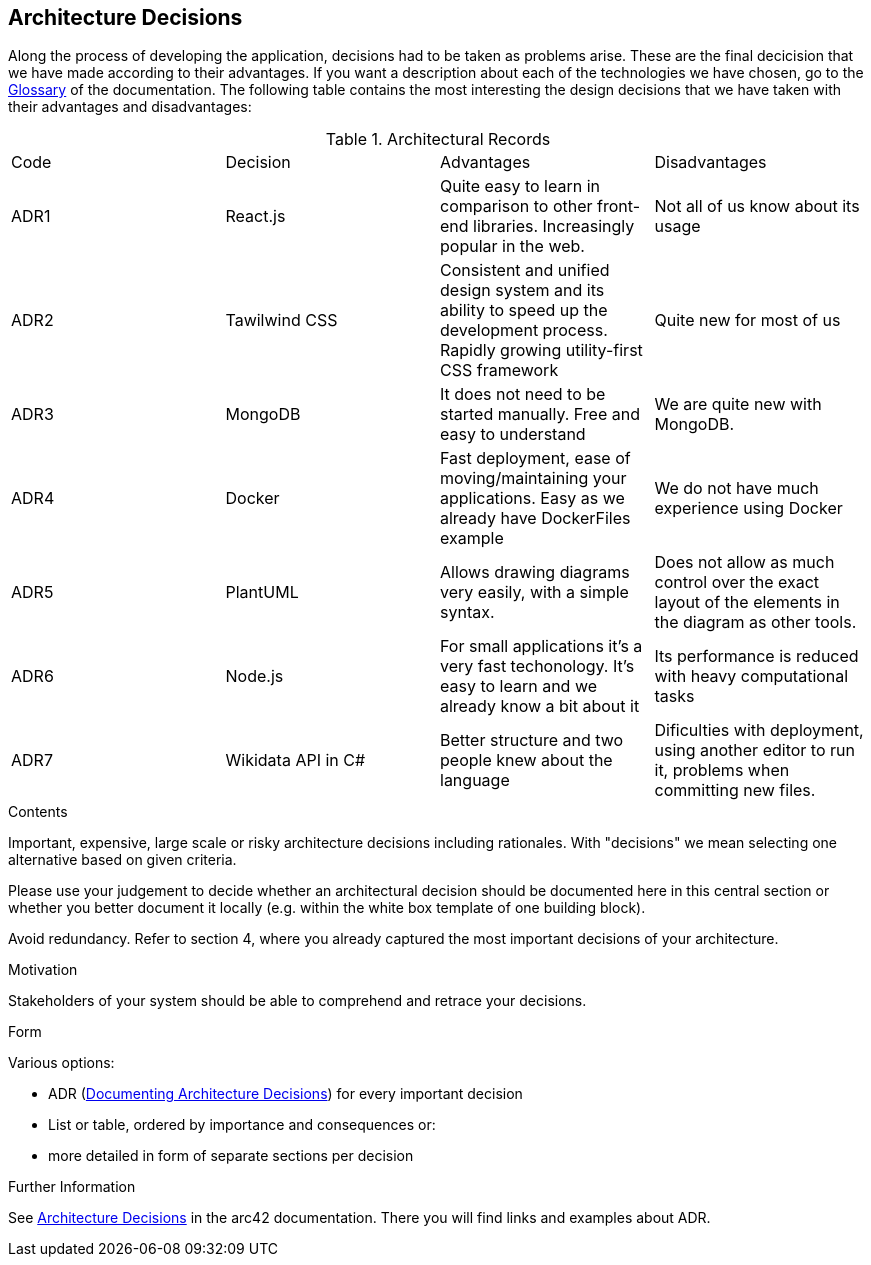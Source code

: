 ifndef::imagesdir[:imagesdir: ../images]

[[section-design-decisions]]
== Architecture Decisions

Along the process of developing the application, decisions had to be taken as problems arise.
These are the final decicision that we have made according to their advantages.
If you want a description about each of the technologies we have chosen, go to the xref:#section-glossary[Glossary] of the documentation.
The following table contains the most interesting the design decisions that we have taken with their advantages and disadvantages:

.Architectural Records
|===
|Code|Decision|Advantages|Disadvantages
|ADR1| React.js | Quite easy to learn in comparison to other front-end libraries. Increasingly popular in the web.| Not all of us know about its usage
|ADR2| Tawilwind CSS | Consistent and unified design system and its ability to speed up the development process. Rapidly growing utility-first CSS framework | Quite new for most of us
|ADR3| MongoDB | It does not need to be started manually. Free and easy to understand| We are quite new with MongoDB.
|ADR4| Docker | Fast deployment, ease of moving/maintaining your applications. Easy as we already have DockerFiles example| We do not have much experience using Docker
|ADR5| PlantUML | Allows drawing diagrams very easily, with a simple syntax.| Does not allow as much control over the exact layout of the elements in the diagram as other tools.
|ADR6| Node.js | For small applications it's a very fast techonology. It's easy to learn and we already know a bit about it| Its performance is reduced with heavy computational tasks
|ADR7| Wikidata API in C# | Better structure and two people knew about the language| Dificulties with deployment, using another editor to run it, problems when committing new files.
|===


[role="arc42help"]
****
.Contents
Important, expensive, large scale or risky architecture decisions including rationales.
With "decisions" we mean selecting one alternative based on given criteria.

Please use your judgement to decide whether an architectural decision should be documented
here in this central section or whether you better document it locally
(e.g. within the white box template of one building block).

Avoid redundancy. 
Refer to section 4, where you already captured the most important decisions of your architecture.

.Motivation
Stakeholders of your system should be able to comprehend and retrace your decisions.

.Form
Various options:

* ADR (https://cognitect.com/blog/2011/11/15/documenting-architecture-decisions[Documenting Architecture Decisions]) for every important decision
* List or table, ordered by importance and consequences or:
* more detailed in form of separate sections per decision

.Further Information

See https://docs.arc42.org/section-9/[Architecture Decisions] in the arc42 documentation.
There you will find links and examples about ADR.

****
